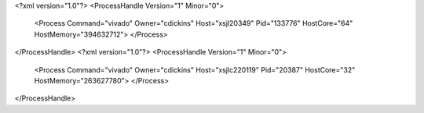 <?xml version="1.0"?>
<ProcessHandle Version="1" Minor="0">
    <Process Command="vivado" Owner="cdickins" Host="xsjl20349" Pid="133776" HostCore="64" HostMemory="394632712">
    </Process>
</ProcessHandle>
<?xml version="1.0"?>
<ProcessHandle Version="1" Minor="0">
    <Process Command="vivado" Owner="cdickins" Host="xsjlc220119" Pid="20387" HostCore="32" HostMemory="263627780">
    </Process>
</ProcessHandle>
